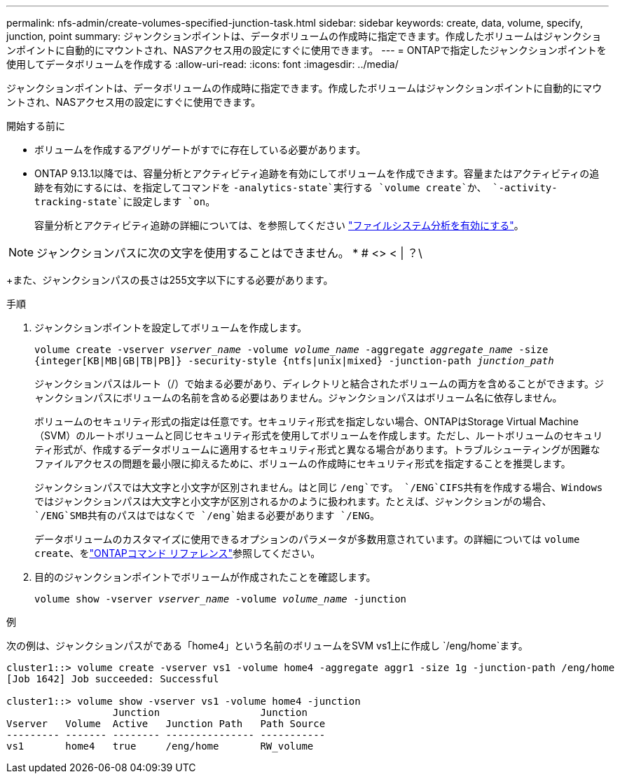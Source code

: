---
permalink: nfs-admin/create-volumes-specified-junction-task.html 
sidebar: sidebar 
keywords: create, data, volume, specify, junction, point 
summary: ジャンクションポイントは、データボリュームの作成時に指定できます。作成したボリュームはジャンクションポイントに自動的にマウントされ、NASアクセス用の設定にすぐに使用できます。 
---
= ONTAPで指定したジャンクションポイントを使用してデータボリュームを作成する
:allow-uri-read: 
:icons: font
:imagesdir: ../media/


[role="lead"]
ジャンクションポイントは、データボリュームの作成時に指定できます。作成したボリュームはジャンクションポイントに自動的にマウントされ、NASアクセス用の設定にすぐに使用できます。

.開始する前に
* ボリュームを作成するアグリゲートがすでに存在している必要があります。
* ONTAP 9.13.1以降では、容量分析とアクティビティ追跡を有効にしてボリュームを作成できます。容量またはアクティビティの追跡を有効にするには、を指定してコマンドを `-analytics-state`実行する `volume create`か、 `-activity-tracking-state`に設定します `on`。
+
容量分析とアクティビティ追跡の詳細については、を参照してください https://docs.netapp.com/us-en/ontap/task_nas_file_system_analytics_enable.html["ファイルシステム分析を有効にする"]。




NOTE: ジャンクションパスに次の文字を使用することはできません。 * # <> < | ？\

+また、ジャンクションパスの長さは255文字以下にする必要があります。

.手順
. ジャンクションポイントを設定してボリュームを作成します。
+
`volume create -vserver _vserver_name_ -volume _volume_name_ -aggregate _aggregate_name_ -size {integer[KB|MB|GB|TB|PB]} -security-style {ntfs|unix|mixed} -junction-path _junction_path_`

+
ジャンクションパスはルート（/）で始まる必要があり、ディレクトリと結合されたボリュームの両方を含めることができます。ジャンクションパスにボリュームの名前を含める必要はありません。ジャンクションパスはボリューム名に依存しません。

+
ボリュームのセキュリティ形式の指定は任意です。セキュリティ形式を指定しない場合、ONTAPはStorage Virtual Machine（SVM）のルートボリュームと同じセキュリティ形式を使用してボリュームを作成します。ただし、ルートボリュームのセキュリティ形式が、作成するデータボリュームに適用するセキュリティ形式と異なる場合があります。トラブルシューティングが困難なファイルアクセスの問題を最小限に抑えるために、ボリュームの作成時にセキュリティ形式を指定することを推奨します。

+
ジャンクションパスでは大文字と小文字が区別されません。はと同じ `/eng`です。 `/ENG`CIFS共有を作成する場合、Windowsではジャンクションパスは大文字と小文字が区別されるかのように扱われます。たとえば、ジャンクションがの場合、 `/ENG`SMB共有のパスはではなくで `/eng`始まる必要があります `/ENG`。

+
データボリュームのカスタマイズに使用できるオプションのパラメータが多数用意されています。の詳細については `volume create`、をlink:https://docs.netapp.com/us-en/ontap-cli/volume-create.html["ONTAPコマンド リファレンス"^]参照してください。

. 目的のジャンクションポイントでボリュームが作成されたことを確認します。
+
`volume show -vserver _vserver_name_ -volume _volume_name_ -junction`



.例
次の例は、ジャンクションパスがである「home4」という名前のボリュームをSVM vs1上に作成し `/eng/home`ます。

[listing]
----
cluster1::> volume create -vserver vs1 -volume home4 -aggregate aggr1 -size 1g -junction-path /eng/home
[Job 1642] Job succeeded: Successful

cluster1::> volume show -vserver vs1 -volume home4 -junction
                  Junction                 Junction
Vserver   Volume  Active   Junction Path   Path Source
--------- ------- -------- --------------- -----------
vs1       home4   true     /eng/home       RW_volume
----